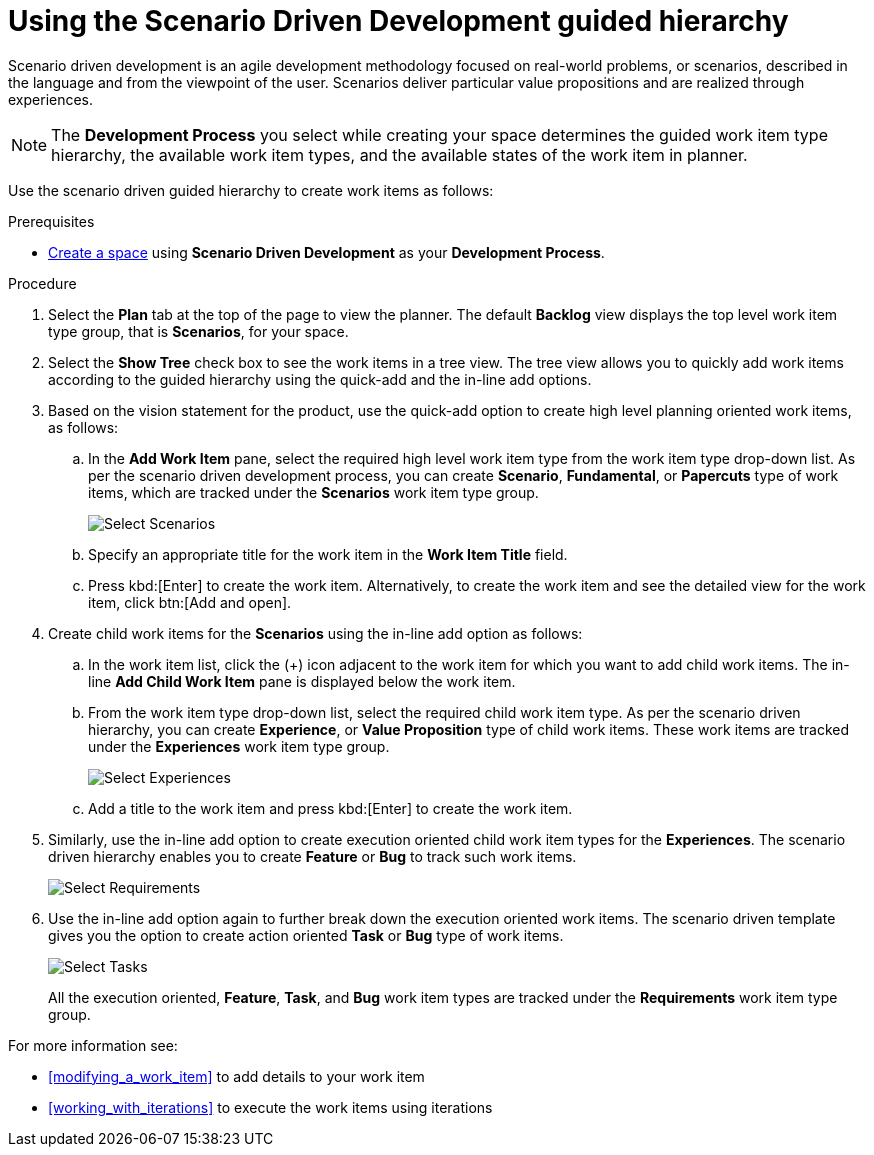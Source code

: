 [id="using_sdd_guided_hierarchy"]
= Using the Scenario Driven Development guided hierarchy

Scenario driven development is an agile development methodology focused on real-world problems, or scenarios, described in the language and from the viewpoint of the user. Scenarios deliver particular value propositions and are realized through experiences.

NOTE: The *Development Process* you select while creating your space determines the guided work item type hierarchy, the available work item types, and the available states of the work item in planner.

Use the scenario driven guided hierarchy to create work items as follows:

.Prerequisites

* <<creating_new_space-user-guide,Create a space>> using *Scenario Driven Development* as your *Development Process*.

.Procedure
. Select the *Plan* tab at the top of the page to view the planner. The default *Backlog* view displays the top level work item type group, that is *Scenarios*, for your space.
. Select the *Show Tree* check box to see the work items in a tree view. The tree view allows you to quickly add work items according to the guided hierarchy using the quick-add and the in-line add options.
. Based on the vision statement for the product, use the quick-add option to create high level planning oriented work items, as follows:
.. In the *Add Work Item* pane, select the required high level work item type from the work item type drop-down list. As per the scenario driven development process, you can create *Scenario*, *Fundamental*, or *Papercuts* type of work items, which are tracked under the *Scenarios* work item type group.
+
image::select_wit1.png[Select Scenarios]

.. Specify an appropriate title for the work item in the *Work Item Title* field.
.. Press kbd:[Enter] to create the work item. Alternatively, to create the work item and see the detailed view for the work item, click btn:[Add and open].
. Create child work items for the *Scenarios* using the in-line add option as follows:
.. In the work item list, click the (+) icon adjacent to the work item for which you want to add child work items. The in-line *Add Child Work Item* pane is displayed below the work item.
.. From the work item type drop-down list, select the required child work item type. As per the scenario driven hierarchy, you can create *Experience*, or *Value Proposition* type of child work items. These work items are tracked under the *Experiences* work item type group.
+
image::select_wit2.png[Select Experiences]
.. Add a title to the work item and press kbd:[Enter] to create the work item.
. Similarly, use the in-line add option to create execution oriented child work item types for the *Experiences*. The scenario driven hierarchy enables you to create *Feature* or *Bug* to track such work items.
+
image::select_wit3.png[Select Requirements]
. Use the in-line add option again to further break down the execution oriented work items. The scenario driven template gives you the option to create action oriented *Task* or *Bug* type of work items.
+
image::select_wit4.png[Select Tasks]
+
All the execution oriented, *Feature*, *Task*, and *Bug* work item types are tracked under the *Requirements* work item type group.

For more information see:

* <<modifying_a_work_item>> to add details to your work item
* <<working_with_iterations>> to execute the work items using iterations
